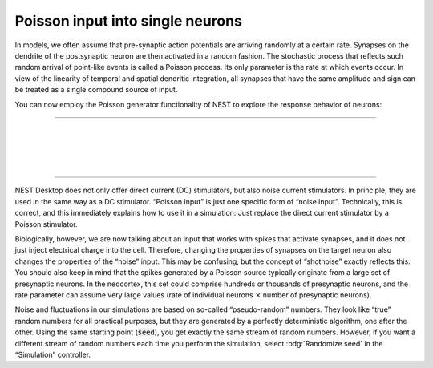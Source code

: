 Poisson input into single neurons
=================================

In models, we often assume that pre-synaptic action potentials are arriving randomly at a certain rate. Synapses on the
dendrite of the postsynaptic neuron are then activated in a random fashion. The stochastic process that reflects such
random arrival of point-like events is called a Poisson process. Its only parameter is the rate at which events occur.
In view of the linearity of temporal and spatial dendritic integration, all synapses that have the same amplitude and
sign can be treated as a single compound source of input.

You can now employ the Poisson generator functionality of NEST to explore the response behavior of neurons:

----

.. question::

   1. Devise a method to display simulated Poisson spike trains, which will later be used as a source of input to our model
      neuron. Verify the randomness of the Poisson generator by repeating the same simulation multiple times.

      A raster display with lines corresponding to “trials” rather than “neurons” represents an adequate tool to illustrate
      this.

.. example::
   :collapsible:

   .. md-tab-set::

      .. md-tab-item:: Lab book

         |

         .. image:: /_static/img/screenshots/lecture/single-neuron-poisson-input-1-1.png

      .. md-tab-item:: Activity

         .. image:: /_static/img/screenshots/lecture/single-neuron-poisson-input-1-2.png


|

.. question::

   2. Consider an LIF neuron that receives Poisson input of a constant rate using a synapse of a specific amplitude.
      Analyze how the input rate influences the membrane potential and the spiking response of the neuron. The parameters
      of interest are the mean and the variance of the membrane potential, as well as the output firing rate and the
      irregularity of the output spike train.

      What happens if you change the strength of the synapse?

.. example::
   :collapsible:

   .. md-tab-set::

      .. md-tab-item:: Lab book

         |

         .. image:: /_static/img/screenshots/lecture/single-neuron-poisson-input-2-1.png

      .. md-tab-item:: Activity

         .. image:: /_static/img/screenshots/lecture/single-neuron-poisson-input-2-2.png


|

.. question::

   3. Now we consider the more realistic situation that a neuron receives input from two different and independent
      presynaptic populations, one consisting of excitatory, the other one consisting of inhibitory neurons.

      .. note::
         The presynaptic population of a cortical nerve cell can be quite large, comprising up to 10,000 neurons,
         say.

      What matters for the postsynaptic neuron is the accumulated spike rate for each type of input, so these input rates
      will also be large. The model has two parameters, the rate :math:`\lambda_{E}` of the excitatory Poisson process and
      the rate :math:`\lambda_{I}` of the inhibitory Poisson process.

      Begin your simulation experiments by fixing :math:`\lambda_{E} = \lambda_{I}` assuming exactly the same firing rate
      for excitatory and inhibitory inputs. Start with small rates (subthreshold) and jointly increase them step by step
      until output spikes are generated (superthreshold). Describe your observations for weak and for strong input, both on
      the level of the membrane potential and on the level of output spike trains.

.. example::
   :collapsible:

   .. md-tab-set::

      .. md-tab-item:: Lab book

         |

         .. image:: /_static/img/screenshots/lecture/single-neuron-poisson-input-3-1.png

      .. md-tab-item:: Activity: rate = 10 Hz

         .. image:: /_static/img/screenshots/lecture/single-neuron-poisson-input-3-2.png

      .. md-tab-item:: Activity: rate = 100 Hz

         .. image:: /_static/img/screenshots/lecture/single-neuron-poisson-input-3-3.png

      .. md-tab-item:: Activity: rate = 1000 Hz

         .. image:: /_static/img/screenshots/lecture/single-neuron-poisson-input-3-4.png


|

.. question::

   4. Considering synaptic bombardment from a large pool of presynaptic neurons, the mathematical model of shotnoise is
      appropriate to describe membrane potential fluctuations. Generally, the two relevant parameters :math:`\lambda_{E}`
      and :math:`\lambda_{I}` are fixed independently, and combinations with :math:`\lambda_{E} \neq \lambda_{I}` may
      arise.

      Previously, we have considered Gaussian White Noise input, which was described by the two parameters mean :math:`\mu`
      and variance :math:`\sigma^{2}`. No specific assumptions were then made about the biophysical origin of membrane
      potential fluctuations.

      Shotnoise can also be described in terms of the mean :math:`\mu` and variance :math:`\sigma^{2}` of the membrane
      potential. As long as the input remains subthreshold and no output spikes are generated, it holds that :math:`\mu
      \sim \lambda_{E} - \lambda_{I}` and :math:`\sigma^{2} \sim \lambda_{E} + \lambda_{I}`. (The symbol :math:`\sim` means
      “is proportional to”.)

      Perform some experiments that illustrate this relation.

|

.. question::

   5. If input rates are large enough, output spikes are generated. There is a loose correspondence between the mean
      membrane potential and the mean output rate, as well as between the membrane potential fluctuations (variance) and
      the variability of output spike trains (irregularity).

      One speaks of the “mean-driven regime” and the “fluctuation-driven regime”, depending on whether spikes are
      predominantly generated by a depolarizing drive (mean), or by membrane potential fluctuations (variance),
      respectively.

      Explore the meaning of these two terms, and illustrate the two regimes by suitable simulations. Develop criteria
      that allow you to classify neuronal activity recorded in experiments accordingly.

----

NEST Desktop does not only offer direct current (DC) stimulators, but also noise current stimulators. In principle, they
are used in the same way as a DC stimulator. “Poisson input” is just one specific form of “noise input”. Technically,
this is correct, and this immediately explains how to use it in a simulation: Just replace the direct current stimulator
by a Poisson stimulator.

Biologically, however, we are now talking about an input that works with spikes that activate synapses, and it does not
just inject electrical charge into the cell. Therefore, changing the properties of synapses on the target neuron also
changes the properties of the “noise” input. This may be confusing, but the concept of “shotnoise” exactly reflects
this. You should also keep in mind that the spikes generated by a Poisson source typically originate from a large set of
presynaptic neurons. In the neocortex, this set could comprise hundreds or thousands of presynaptic neurons, and the
rate parameter can assume very large values (rate of individual neurons :math:`×` number of presynaptic neurons).

Noise and fluctuations in our simulations are based on so-called “pseudo-random” numbers. They look like “true” random
numbers for all practical purposes, but they are generated by a perfectly deterministic algorithm, one after the other.
Using the same starting point (:code:`seed`), you get exactly the same stream of random numbers. However, if you want a
different stream of random numbers each time you perform the simulation, select :bdg:`Randomize seed` in the
“Simulation” controller.
